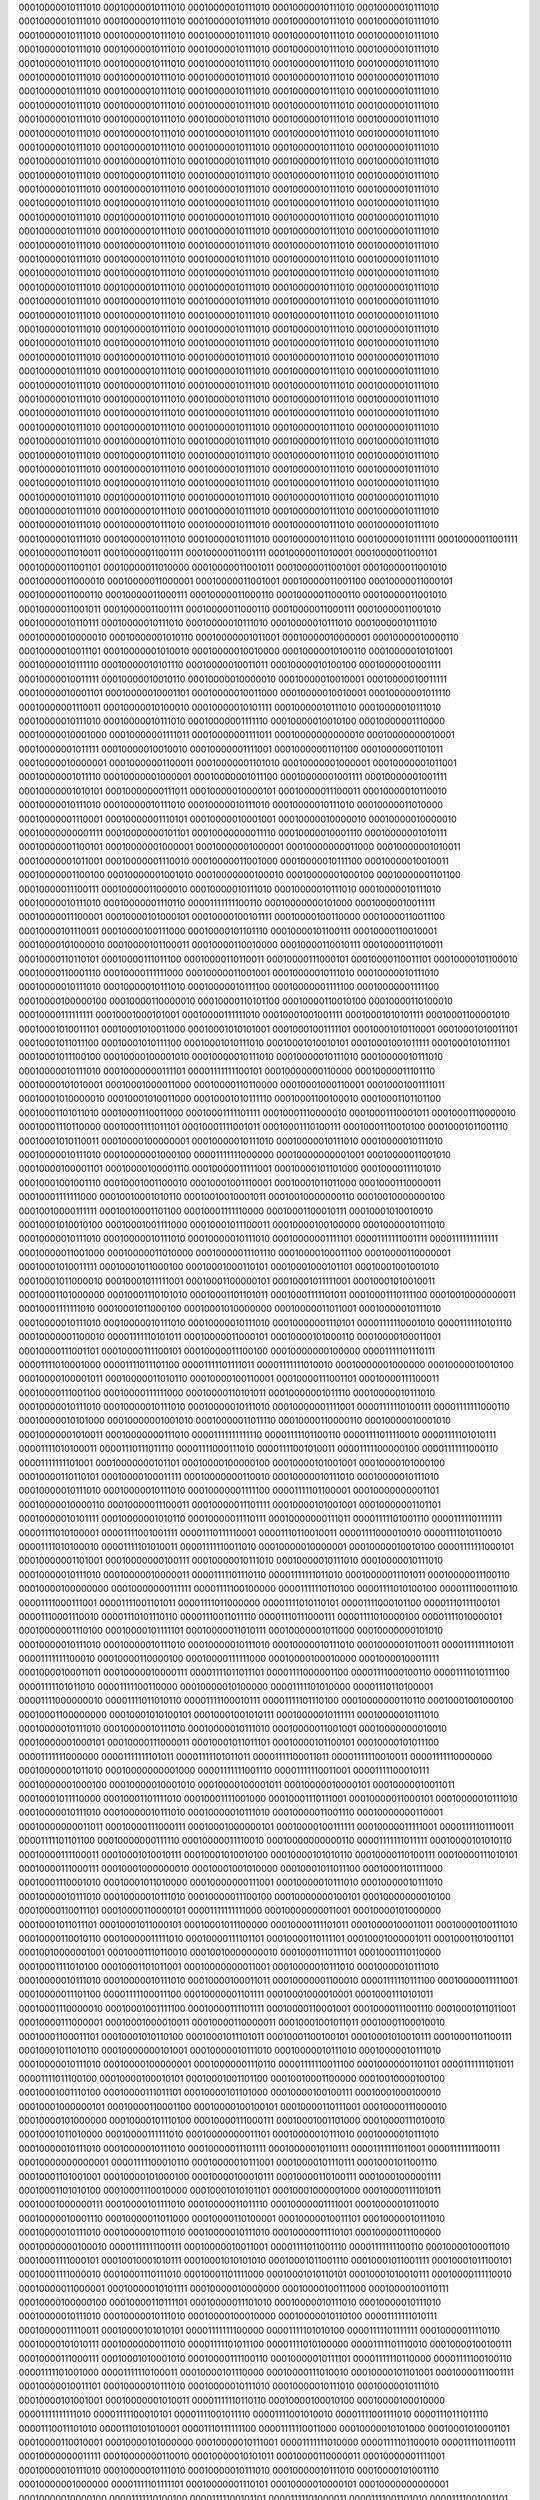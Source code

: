 00010000010111010
00010000010111010
00010000010111010
00010000010111010
00010000010111010
00010000010111010
00010000010111010
00010000010111010
00010000010111010
00010000010111010
00010000010111010
00010000010111010
00010000010111010
00010000010111010
00010000010111010
00010000010111010
00010000010111010
00010000010111010
00010000010111010
00010000010111010
00010000010111010
00010000010111010
00010000010111010
00010000010111010
00010000010111010
00010000010111010
00010000010111010
00010000010111010
00010000010111010
00010000010111010
00010000010111010
00010000010111010
00010000010111010
00010000010111010
00010000010111010
00010000010111010
00010000010111010
00010000010111010
00010000010111010
00010000010111010
00010000010111010
00010000010111010
00010000010111010
00010000010111010
00010000010111010
00010000010111010
00010000010111010
00010000010111010
00010000010111010
00010000010111010
00010000010111010
00010000010111010
00010000010111010
00010000010111010
00010000010111010
00010000010111010
00010000010111010
00010000010111010
00010000010111010
00010000010111010
00010000010111010
00010000010111010
00010000010111010
00010000010111010
00010000010111010
00010000010111010
00010000010111010
00010000010111010
00010000010111010
00010000010111010
00010000010111010
00010000010111010
00010000010111010
00010000010111010
00010000010111010
00010000010111010
00010000010111010
00010000010111010
00010000010111010
00010000010111010
00010000010111010
00010000010111010
00010000010111010
00010000010111010
00010000010111010
00010000010111010
00010000010111010
00010000010111010
00010000010111010
00010000010111010
00010000010111010
00010000010111010
00010000010111010
00010000010111010
00010000010111010
00010000010111010
00010000010111010
00010000010111010
00010000010111010
00010000010111010
00010000010111010
00010000010111010
00010000010111010
00010000010111010
00010000010111010
00010000010111010
00010000010111010
00010000010111010
00010000010111010
00010000010111010
00010000010111010
00010000010111010
00010000010111010
00010000010111010
00010000010111010
00010000010111010
00010000010111010
00010000010111010
00010000010111010
00010000010111010
00010000010111010
00010000010111010
00010000010111010
00010000010111010
00010000010111010
00010000010111010
00010000010111010
00010000010111010
00010000010111010
00010000010111010
00010000010111010
00010000010111010
00010000010111010
00010000010111010
00010000010111010
00010000010111010
00010000010111010
00010000010111010
00010000010111010
00010000010111010
00010000010111010
00010000010111010
00010000010111010
00010000010111010
00010000010111010
00010000010111010
00010000010111010
00010000010111010
00010000010111010
00010000010111010
00010000010111010
00010000010111010
00010000010111010
00010000010111010
00010000010111010
00010000010111010
00010000010111010
00010000010111010
00010000010111010
00010000010111010
00010000010111010
00010000010111010
00010000010111010
00010000010111010
00010000010111010
00010000010111010
00010000010111010
00010000010111010
00010000010111010
00010000010111010
00010000010111010
00010000010111010
00010000010111010
00010000010111010
00010000010111010
00010000010111010
00010000010111010
00010000010111010
00010000010111010
00010000010111010
00010000010111010
00010000010111010
00010000010111010
00010000010111010
00010000010111010
00010000010111010
00010000010111010
00010000010111010
00010000010111010
00010000010111010
00010000010111010
00010000010111010
00010000010111010
00010000010111010
00010000010111111
00010000011001111
00010000011010011
00010000011001111
00010000011001111
00010000011010001
00010000011001101
00010000011001101
00010000011010000
00010000011001011
00010000011001001
00010000011001010
00010000011000010
00010000011000001
00010000011001001
00010000011001100
00010000011000101
00010000011000110
00010000011000111
00010000011000110
00010000011000110
00010000011001010
00010000011001011
00010000011001111
00010000011000110
00010000011000111
00010000011001010
00010000010110111
00010000010111010
00010000010111010
00010000010111010
00010000010111010
00010000010000010
00010000001010110
00010000001011001
00010000010000001
00010000010000110
00010000010011101
00010000001010010
00010000010010000
00010000010100110
00010000010101001
00010000010111110
00010000010101110
00010000010011011
00010000010100100
00010000010001111
00010000010011111
00010000010010110
00010000010000010
00010000010010001
00010000010011111
00010000010001101
00010000010001101
00010000010011000
00010000010010001
00010000001011110
00010000001110011
00010000010100010
00010000010101111
00010000010111010
00010000010111010
00010000010111010
00010000010111010
00010000001111110
00010000010010100
00010000001110000
00010000010001000
00010000001111011
00010000001111011
00010000000000010
00010000000010001
00010000001011111
00010000010010010
00010000001111001
00010000001101100
00010000001101011
00010000010000001
00010000001100011
00010000001101010
00010000001000001
00010000001011001
00010000001011110
00010000001000001
00010000001011100
00010000001001111
00010000001001111
00010000001010101
00010000000111011
00010000010000101
00010000011100011
00010000010110010
00010000010111010
00010000010111010
00010000010111010
00010000010111010
00010000011010000
00010000001110001
00010000001110101
00010000010001001
00010000010000010
00010000010000010
00010000000001111
00010000000101101
00010000000011110
00010000010001110
00010000001010111
00010000001100101
00010000001000001
00010000001000001
00010000000011000
00010000001010011
00010000001011001
00010000001110010
00010000011001000
00010000010111100
00010000010010011
00010000001100100
00010000001001010
00010000000100010
00010000001000100
00010000001101100
00010000011100111
00010000011000010
00010000010111010
00010000010111010
00010000010111010
00010000010111010
00010000001110110
00001111111100110
00010000000101000
00010000010011111
00010000011100001
00010000101000101
00010000100101111
00010000100110000
00010000110011100
00010000101110011
00010000100111000
00010000101101110
00010000101100111
00010000110010001
00010000101000010
00010000101100011
00010000110010000
00010000110010111
00010000111010011
00010000110110101
00010000111011100
00010000110110011
00010000111000101
00010000110011101
00010000101100010
00010000110001110
00010000111111000
00010000011001001
00010000010111010
00010000010111010
00010000010111010
00010000010111010
00010000010111100
00010000001111100
00010000001111100
00010000100000100
00010000110000010
00010000110101100
00010000110010100
00010000110100010
00010000111111111
00010001000101001
00010000111111010
00010001001001111
00010001010101111
00010001100001010
00010001010011101
00010001010011000
00010001010101001
00010001001111101
00010001010110001
00010001010011101
00010001011011100
00010001010111100
00010001010111010
00010001010010101
00010001001011111
00010001010111101
00010001011100100
00010000100001010
00010000010111010
00010000010111010
00010000010111010
00010000010111010
00010000000111101
00001111111100101
00010000000110000
00010000011101110
00010000101010001
00010001000011000
00010000110110000
00010001000110001
00010001001111011
00010001010000010
00010001010011000
00010001010111110
00010001100100010
00010001101101100
00010001101011010
00010001110011000
00010001111101111
00010001110000010
00010001110001011
00010001110000010
00010001110110000
00010001111011101
00010001111001011
00010001110100111
00010001110010100
00010001011001110
00010001010110011
00010000100000001
00010000010111010
00010000010111010
00010000010111010
00010000010111010
00010000001000100
00001111111000000
00010000000001001
00010000011001010
00010000100001101
00010000100001110
00010000011111001
00010000101101000
00010000111101010
00010001001001110
00010001001100010
00010001001110001
00010001011011000
00010001110000011
00010001111111000
00010010001010110
00010010010001011
00010010000000110
00010010000000100
00010010000111111
00010010001101100
00010001111110000
00010001100010111
00010001010010010
00010001010010100
00010001001111000
00010001011100011
00010000100100000
00010000010111010
00010000010111010
00010000010111010
00010000010111010
00010000001111101
00001111111001111
00001111111111111
00010000011001000
00010000011010000
00010000011101110
00010000100011100
00010000110000001
00010001010011111
00010001011000100
00010001000110101
00010001000101101
00010001001001010
00010001011000010
00010001011111001
00010001100000101
00010001011111001
00010001010010011
00010001101000000
00010001110101010
00010001101101011
00010001111101011
00010001110111100
00010010000000011
00010001111111010
00010001011000100
00010001010000000
00010000011011001
00010000010111010
00010000010111010
00010000010111010
00010000010111010
00010000001110101
00001111110001010
00001111110101110
00010000001100010
00001111110101011
00010000011000101
00010000101000110
00010000100011001
00010000111001101
00010000111100101
00010000011100100
00010000000100000
00001111101110111
00001111010001000
00001111011101100
00001111101111011
00001111111010010
00010000001000000
00010000010010100
00010000100001011
00010000011010110
00010000100110001
00010000111001101
00010000111100011
00010000111001100
00010000111111000
00010000110101011
00010000001011110
00010000010111010
00010000010111010
00010000010111010
00010000010111010
00010000001111001
00001111110100111
00001111111000110
00010000010101000
00010000001001010
00010000011011110
00010000110000110
00010000010001010
00010000001010011
00010000000111010
00001111111111110
00001111101100110
00001111011110010
00001111101010111
00001111010100011
00001110111011110
00001111000111010
00001111001010011
00001111100000100
00001111111000110
00001111111101001
00010000000101101
00010000100000100
00010000101001001
00010000101000100
00010000110110101
00010000100011111
00010000000110010
00010000010111010
00010000010111010
00010000010111010
00010000010111010
00010000001111100
00001111101100001
00010000000001101
00010000010000110
00010000011100011
00010000011101111
00010000101001001
00010000001101101
00010000010101111
00010000001010110
00010000011110111
00010000000111011
00001111101001110
00001111101111111
00001111010100001
00001111001001111
00001110111110001
00001110110010011
00001111000010010
00001111010110010
00001111010100010
00001111101010011
00001111110011010
00010000010000001
00010000010010100
00001111111000101
00010000001101001
00010000000100111
00010000010111010
00010000010111010
00010000010111010
00010000010111010
00010000010000011
00001111101110110
00001111111011010
00010000011101011
00010000011100110
00010000100000000
00010000000111111
00001111100100000
00001111110110100
00001111010100100
00001111000111010
00001111000111001
00001111001101011
00001111011000000
00001111010110101
00001111000101100
00001110111100101
00001110001110010
00001110101110110
00001110011011110
00001110111000111
00001111010000100
00001111010000101
00010000001110100
00010000101111101
00010000011010111
00010000001011000
00010000000101010
00010000010111010
00010000010111010
00010000010111010
00010000010111010
00010000010110011
00001111111101011
00001111111100010
00010000110000100
00010000111111000
00010000100010000
00010000100011111
00010000100011011
00010000010000111
00001111011011101
00001111000001100
00001111000100110
00001111010111100
00001111101011010
00001111100110000
00010000010100000
00001111101010000
00001110110100001
00001111000000010
00001111011010110
00001111100010111
00001111101110100
00010000000110110
00010001001000100
00010001100000000
00010001010100101
00010001001010111
00010000010111111
00010000010111010
00010000010111010
00010000010111010
00010000010111010
00010000011001001
00010000000010010
00010000001000101
00010000111000011
00010001011011101
00010000101100101
00010000101011100
00001111111000000
00001111111101011
00001111101011011
00001111100011011
00001111110010011
00001111110000000
00010000001011010
00010000000001000
00001111111001110
00001111110011001
00001111100010111
00010000001000100
00010000010001010
00010000100001011
00010000010000101
00010000010011011
00010001011110000
00010001101111010
00010001111001000
00010001110111001
00010000011000101
00010000010111010
00010000010111010
00010000010111010
00010000010111010
00010000011001110
00010000000110001
00010000000011011
00010000111000111
00010001000000101
00010000100111111
00010000011111001
00001111101110011
00001111101101100
00010000000111110
00010000011110010
00010000000000110
00001111111011111
00010000101010110
00010000111100011
00010001010010111
00010001010010100
00010000101010110
00010000110100111
00010000111010101
00010000111000111
00010001000000010
00010001001010000
00010001011011100
00010001101111000
00010001110001010
00010001011010000
00010000000111001
00010000010111010
00010000010111010
00010000010111010
00010000010111010
00010000011100100
00010000000100101
00010000000010100
00010000110011101
00010000110000101
00001111111111000
00010000000011001
00010000101000000
00010001011011101
00010001011000101
00010001011100000
00010000111101011
00010000100011011
00010000100111010
00010000110010110
00010000011111010
00010000111101101
00010000110111101
00010001000001011
00010001101001101
00010010000001001
00010001110110010
00010010000000010
00010001110111101
00010001110110000
00010001111010100
00010001101011001
00010000000011001
00010000010111010
00010000010111010
00010000010111010
00010000010111010
00010000100011011
00010000001100010
00001111110111100
00010000011111001
00010000011101100
00001111100011100
00010000001101111
00010001000010001
00010001110101011
00010001110000010
00010001001111100
00010000111101111
00010000110001001
00010000111001110
00010001011011001
00010000111000001
00010001000010011
00010000110000011
00010001001011011
00010001100010010
00010001100011101
00010001010110100
00010001011101011
00010001100100101
00010001010010111
00010001101100111
00010001011010110
00010000000101001
00010000010111010
00010000010111010
00010000010111010
00010000010111010
00010000100000001
00010000001110110
00001111110011100
00010000001101101
00001111111011011
00001111011100100
00010000100010101
00010001001101100
00010010001100000
00010010000100100
00010001001110100
00010000111011101
00010000101101000
00010000100100111
00010001000100010
00010001000000101
00010000110001100
00010000100100101
00010000110111001
00010000111000010
00010000101000000
00010000101110100
00010000111000111
00010001001101000
00010000111010010
00010001011010000
00010000111111010
00010000000011101
00010000010111010
00010000010111010
00010000010111010
00010000010111010
00010000011101111
00010000010110111
00001111111011001
00001111111100111
00010000000000001
00001111100010110
00010000010111001
00010000101110111
00010001011001110
00010001101001001
00010000101000100
00010000100010111
00010000110100111
00010001000001111
00010001101010100
00010001110010000
00010001010101101
00010001000001000
00010000111101011
00010001000000111
00010000101111010
00010000011011110
00010000001111001
00010000010110010
00010000010001110
00010000011011000
00010000110100001
00010000010011101
00010000010111010
00010000010111010
00010000010111010
00010000010111010
00010000011110101
00010000011100000
00010000000100010
00001111111100111
00010000010011001
00001111011001110
00001111111100110
00010000100011010
00010001111000101
00010010001010111
00010001010101010
00010001011001110
00010001011001111
00010001011100101
00010001111000010
00010001110111010
00010001101111000
00010001010110101
00010001010010111
00010000111110010
00010000011000001
00010000010101111
00010000010000000
00010000100111000
00010000100110111
00010000100000100
00010000110111101
00010000011101010
00010000010111010
00010000010111010
00010000010111010
00010000010111010
00010000100010000
00010000010110100
00001111111010111
00010000011110011
00010000101010101
00001111111100000
00001111101010100
00001111101111111
00010000011110110
00010000101010111
00010000000111010
00001111101011100
00001111010100000
00001111101110010
00010000100100111
00010000111000111
00010001010001010
00010000111100110
00010000010111101
00001111110110000
00001111100100110
00001111101001000
00001111110100011
00010000101110000
00010000111010010
00010000101101001
00010000111001111
00010000010011101
00010000010111010
00010000010111010
00010000010111010
00010000010111010
00010000101001001
00010000001010011
00001111110110110
00010000100010100
00010000100010000
00001111111111010
00001111100010101
00001111001011110
00001111001010010
00001111001111010
00001110111011110
00001110011101010
00001110101010001
00001110111111100
00001111110011000
00010000010101000
00010001010001101
00010000110010001
00010000101000000
00010000010111001
00001111111010000
00001111101100010
00001111011100111
00010000000011111
00010000000110010
00010000010101011
00010000110000011
00010000001111001
00010000010111010
00010000010111010
00010000010111010
00010000010111010
00010000101001110
00010000001000000
00001111101111101
00010000001110101
00010000010000101
00010000000000001
00010000010000100
00001111110100100
00001111100101101
00001111101000011
00001111001101010
00001111001001101
00001111000111111
00001111100010101
00010000010101001
00010000111100110
00010001011011010
00010001010000101
00010001000000010
00010000010101111
00010000001110010
00001111111000000
00010000011000010
00010000101000001
00010000111111010
00010000100101000
00010000101110001
00010000011001011
00010000010111010
00010000010111010
00010000010111010
00010000010111010
00010000101101000
00010000000011101
00001111101000110
00010000001111001
00001111111100010
00010000000010000
00001111111001101
00001111100011101
00001111101110001
00010000001000001
00010000011100110
00001111110011010
00001111100101001
00010000001110000
00010000101001011
00010001001010101
00010001101000001
00010001011110011
00010000101100011
00001111100100010
00001111100101010
00001111110000101
00001111100111100
00010000010111110
00010000010001110
00010000000111101
00010000001011100
00010000011100001
00010000010111010
00010000010111010
00010000010111010
00010000010111010
00010000100011101
00001111101011110
00001111100011110
00010000000101000
00010000000101010
00001111100110110
00010000010011100
00001111111111100
00010000010011010
00010000111001111
00010000111010101
00010000111101010
00010000101110000
00010000100000011
00010000010001001
00010000101110000
00010000111111011
00010000101100001
00010000000110100
00001111100011101
00001111101100001
00001111100000111
00001111010100111
00010000001111010
00010000011010001
00010000001100011
00010000000111001
00010000011110001
00010000010111010
00010000010111010
00010000010111010
00010000010111010
00010000011001000
00001111101111100
00001111101100001
00001111111101010
00010000001100011
00001111111100000
00010000000101011
00010000011001100
00010000011110011
00010001011100011
00010001101010101
00010001110001011
00010001001101000
00010000100100100
00010000111101111
00010000111011011
00010000110110111
00010000010110001
00010000001110010
00001111100010101
00001111101011000
00001111111110110
00010000001111101
00010000011001010
00010000101010010
00010000011111100
00010000000011011
00010000000010110
00010000010111010
00010000010111010
00010000010111010
00010000010111010
00010000011010110
00001111110001000
00001111101110110
00001111111000110
00010000010100100
00010000000011111
00010000011100101
00010000001111110
00010000010111111
00010000111111011
00010001001101111
00010000111000100
00001111111111001
00001111101111011
00010000011000010
00010000101001001
00010000110010001
00010000011100111
00001111100100110
00001111001111101
00001110110110100
00001111010000111
00001111111110000
00010000101100100
00010000100000010
00010000010101010
00010000100000100
00001111101111100
00010000010111010
00010000010111010
00010000010111010
00010000010111010
00010000010010011
00001111100110110
00001111110110000
00001111101110010
00010000001111011
00010000100110101
00010001011000011
00010000110101000
00010000000110100
00010000011100011
00001111111000001
00001111000110101
00001110011111111
00001110011100010
00001111110010001
00010000101001111
00010000101111001
00010000010011000
00001111101101111
00001111011110000
00001111010100011
00001111110101110
00010000100101000
00010001001101110
00010001010111010
00010001001010010
00010000111110100
00010000000011011
00010000010111010
00010000010111010
00010000010111010
00010000010111010
00010000001110101
00001111011111000
00001111101000011
00001111110001111
00001111111010011
00010000100101110
00010001010100001
00010000111000100
00001111110111000
00001111110001001
00001111100110001
00001111100001001
00001111011011110
00001111010001101
00001111110100011
00010000011111000
00010000101001111
00010000011101110
00010000001011010
00001111110111110
00001111101101111
00010000001001010
00010000101010110
00010001010011001
00010001000010110
00010000111011000
00010000100010001
00001111111101011
00010000010111010
00010000010111010
00010000010111010
00010000010111010
00010000001010000
00001111100010100
00001111110101000
00010000001011010
00010000010111011
00010001001111100
00010001111101000
00010001101001010
00010001101000111
00010001100110011
00010000111100111
00010000110110100
00001111110011100
00001111110111011
00010000011010011
00010000110001110
00010001001000101
00010000111101010
00010001000110100
00010000111010010
00010000011101010
00010000011101000
00010001100111100
00010010010010110
00010010011001111
00010001000100000
00010001000110100
00010000100010000
00010000010111010
00010000010111010
00010000010111010
00010000010111010
00010000001101110
00001111010111001
00001111110011100
00010000010101000
00010000111001111
00010000111000100
00010010010110000
00010010000011011
00010001100100001
00010001110101001
00010001001011111
00001111111110000
00010000000011001
00010000000010101
00010000001010101
00010000101110001
00010000011101010
00010000101111010
00010001001011111
00010001011011011
00010000100111100
00010000011001101
00010001000001100
00010010100101011
00010010111101011
00010001101101011
00010001000110010
00010000101100000
00010000010111010
00010000010111010
00010000010111010
00010000010111010
00010000010000101
00001111001010100
00001111011011101
00010000010000011
00010000101100011
00010000111000010
00010001010101011
00010001011110111
00010001010011001
00010001011010001
00010001011111011
00010000101011111
00010000001101000
00010000010011000
00010000010010100
00010000100111000
00010000010110111
00010000000100001
00001111111110010
00010000001011100
00001111111101001
00010000010111110
00010000111100011
00010001010001111
00010001011101000
00010000101110100
00010000100111100
00010000111100101
00010000010111010
00010000010111010
00010000010111010
00010000010111010
00010000010010001
00001111100001110
00001111100101000
00010000011011010
00010000011100001
00010000101111001
00010001000111001
00010001010100110
00010001000010100
00010001010110010
00010001001011110
00010001000011111
00010000110011111
00010000100001100
00010000101001011
00010000111111101
00010000001111000
00010000000010110
00001111100001110
00001111101111100
00010000000111100
00001111101110010
00001111111100111
00010000010011011
00010000110011000
00010000010010001
00010000100101111
00010000111111001
00010000010111010
00010000010111010
00010000010111010
00010000010111010
00010000011011011
00001111100010101
00001111111000111
00010000100101111
00010000010001000
00010000001000000
00010000011001001
00010000100100001
00010000101011010
00010000010010010
00010000000111010
00010000001010111
00010000001000111
00001111110010110
00010000010001111
00010000000111101
00001111101111010
00001111101100000
00001111101100111
00001111011101110
00001111010000010
00001111010110111
00010000000001001
00001111010110100
00001111111110110
00010000000000101
00010000101000010
00010000111110100
00010000010111010
00010000010111010
00010000010111010
00010000010111010
00010000100100011
00001111011100110
00001111101011011
00010000010001010
00010000000101011
00001111111010111
00010000000100101
00010000000111110
00010000001010101
00010000000000010
00010000000001000
00001111110100111
00001111100011011
00001111011111010
00010000101001101
00010001001000110
00010000100110011
00010000011000111
00010000010100010
00001111101001100
00001111011110110
00001111001100000
00001111001001001
00001111100100111
00010000000001010
00001111110011000
00010001001000100
00010000101110100
00010000010111010
00010000010111010
00010000010111010
00010000010111010
00010000100011011
00001111010100101
00001111010000101
00001111101101100
00001111100101000
00001111110010010
00010000010000011
00010000011011100
00001111110110110
00001111110110011
00001111011000100
00001110111011011
00001110101100010
00001111000111100
00010000100101001
00010000111111101
00010000101011010
00010000100011101
00001111101010111
00001111101011010
00001111101110010
00001111100111001
00001111100110000
00010000001001000
00010000000110100
00010000001111000
00010001010010110
00010000110000111
00010000010111010
00010000010111010
00010000010111010
00010000010111010
00010000011000100
00001111000101000
00001111000011110
00001111100001111
00001111100000100
00001111110001101
00010000011110101
00010000011011010
00010000000001101
00010000010010100
00010000011001100
00001111011101101
00001110111100011
00001111001101000
00001111111101000
00010000100101010
00010000100011101
00010000111011111
00010000101011000
00010000010101001
00010000111010100
00010000101011011
00010000010010010
00010000110111011
00010001001110000
00010000111011000
00010000111100110
00010000100000111
00010000010111010
00010000010111010
00010000010111010
00010000010111010
00010000011000101
11001100100011111
00010111011011100
00010101101101000
00001011001011011
00001111011101000
00001111110100001
00010001000101001
00010000101001000
00010000100001111
00010000110010011
00001110101111001
00001100111101100
00001110000111010
00010000010001000
00001111110011001
00010000000001110
00010000001110100
00010010011110100
00010001100010001
00010010001100010
00010000100001010
00010000111011110
00001110100101011
00001001111010010
11110010001101110
11100001111010100
00010000111000011
00010000010111010
00010000010111010
00010000010111010
00010000010111010
00010000011001100
11001101010111110
00010110001101100
00010110011011111
00001010111001001
00001110110110011
00001111011101111
00010000100010101
00010000011101111
00010000101011110
00010000010010101
00001111010101001
00001110010000000
00001110111011010
00010000110100010
00010000110011100
00010000011000011
00010000101101000
00010000110000101
00010001000110101
00010010100001011
00010001101000001
00010010110000100
00010000001000111
00010001011111011
11111010001001001
11101110101001011
00010001001101000
00010000010111010
00010000010111010
00010000010111010
00010000010111010
00010000101011100
11001100100010110
00010101010001100
00010110010101110
00001010101101111
00001110100101111
00001111111100010
00010000000001111
00010000110110100
00010001110000100
00010000110010100
00010000000111100
00010000100011000
00010000000001001
00001111110100001
00001111100111111
00001111011110111
00010000010010011
00010000010001101
00010000011011100
00010000110000101
00010000000101111
00010001010011101
00010000001111111
00010001110100111
00001110000111110
00001110100011010
00010001011011111
00010000010111010
00010000010111010
00010000010111010
00010000010111010
00010000110001011
11001100001101101
00010101100011110
00010110000100111
00001010101001100
00001101101001011
00010000010100101
00010000011101011
00010001100001001
00010010001010011
00001110010101111
00010000010101111
00010000111001101
00010000000100101
00010000111110000
00001111001111101
00001111110000110
00001111100110110
00001111110101011
00001111111011111
00001111101001110
00001100011101010
00010000111110110
00010001000100110
00010010001000000
00010001100001001
00010001010100001
00010001000101111
00010000010111010
00010000010111010
00010000010111010
00010000010111010
00010000100000101
11001100101110101
00010100111111011
00010111000100110
00001011000001101
00001101111110011
00001101101111000
00001110011100110
00001101110100100
00010001010111101
00010010010110010
00010000111100011
00010000000100110
00010000001100101
00010000011110010
00001111001011101
00010000000010101
00001111100000010
00010000001100000
00001111110111010
00010000101001100
00001111111111100
00010000010001101
00010001001110010
00010001010001111
00010001100101111
00010001011011110
00010000110111100
00010000010111010
00010000010111010
00010000010111010
00010000010111010
00010000011001110
11001100110101011
00010100100100101
00010111001100011
00001011010010011
00001110010111011
11110110111100011
11010011100011000
11010000011011010
11010010000111110
11100011110001010
00010000001110010
00001111110100000
00001111111101111
00001111100001100
00001111101001110
00001111110110010
00001111010111011
00001111010111111
00001110100001100
00001111110100010
00001110100111000
00001111001110000
00010000100011110
00010000111100111
00010000110010100
00010001001101010
00010000110101101
00010000010111010
00010000010111010
00010000010111010
00010000010111010
00010000010000010
11001100001100100
00010101111110000
00010110111110110
00001010001011000
00001101101100111
11110101001001011
11001011000001110
11001010001101010
11001011011001110
11011110110111000
00001110001001001
00001101101001111
00001111010011000
00001101011011011
00001110010001001
00001110110101000
00001111100010110
00010000000110110
00001111001100000
00001111001010011
00001101011101010
00001110111001111
00001111001001110
00010000110110110
00010000000010011
00010000110101111
00010000111110000
00010000010111010
00010000010111010
00010000010111010
00010000010111010
00010000001010101
11001100000000000
00010101100010001
00010110101101011
00001010110010100
00001110010100111
11111001110101100
11001010001010001
11001011101001011
11000100101111110
11011101111100000
00001110110101111
00001101000110011
00001101000100101
00001111111010110
00001111101100011
00001110100110001
00001111000011010
00010000010011101
00001110110110010
00010000000110001
00001111100011011
00001110110101011
00001111101000100
00010001101111111
00010001000101110
00010001011111000
00010001000001101
00010000010111010
00010000010111010
00010000010111010
00010000010111010
00010000001000001
11001011011110111
00010101100110011
00010111110101001
00001011011101001
00001101101100111
11111011100001100
11001001101100100
11001000101100100
11001001110101001
11011101100010011
00010000101110110
00001110100110110
00010000110101010
00010000001111000
00010001001100100
00010000001111110
00010001111010100
00010000111100011
00001111110011111
00001111010001111
00001101000001000
00001111001100001
00010000100111001
00010000111000010
00010001101000010
00010010010011101
00010000111110000
00010000010111010
00010000010111010
00010000010111010
00010000010111010
00001111111011000
11001010010110000
00010011110111100
00010110111000010
00001010010001000
00001101110010101
11111101000010101
11001001000011101
11001000011001010
11001000101001111
11010111100101110
00001111111111010
00010000001001101
00001110101001010
00001111000000000
00010001011100100
00010001101110000
00010001011010101
00010000100110101
00010000000001100
00010000100010001
00001110010001000
00010001010100101
00010000100011110
00010000110110101
00010000000110010
00010000000111000
00010000110001100
00010000010111010
00010000010111010
00010000010111010
00010000010111010
00001111111011101
11001010011101011
00010100100011101
00010111110101110
00001001110111101
00001110011001110
11111100011011111
11001001010110001
11001001010100011
11001001001001010
11011011001011111
00001111010101010
00001111110111011
00001110101100001
00001011101101001
00001100000111101
00001100011000001
00001010010111010
00001001101000111
00000111001110110
00000110011100111
00000100111010100
00000011011101100
00000010011011000
11111110001010101
11111010101011001
11111000101111111
00010000100110000
00010000010111010
00010000010111010
00010000010111010
00010000010111010
00010000000011000
11001010001110010
00010100001001001
00011000100010101
00001001110011000
00001110100111000
11111011110111011
11001000101000110
11001000001111010
11001000100100111
11010000111101010
11100111000100100
11100100000001000
11100001011000001
11011101111100101
11011011101000011
11011001100111110
11010101111111010
11010011101111100
11010010010010010
11010000101101000
11010000011110000
11001111011010110
11001111011001000
11001101111101110
11001101011011010
11001110100001010
00010000101010100
00010000010111010
00010000010111010
00010000010111010
00010000010111010
00010000001010101
11001010001001110
00010100010100110
00010110111101110
00001001100110010
00001110110010111
11111011010010101
11000111011001111
11000110001010010
11001001000010101
11001000100100111
11001011010100101
11001000100111110
11000101010110000
11001001000111010
11001000110111010
11000111111010111
11000111101010111
11001001011111011
11001000100100101
11001000011000000
11000111101000110
11000111100011100
11000111100000011
11001000100101000
11000111101100111
11001001011110010
00010000101110111
00010000010111010
00010000010111010
00010000010111010
00010000010111010
00010000000100010
11001001110011010
00010010110101001
00010100111011111
00001001010111000
00001110010010010
11111011100000111
11000111101010000
11000110110000100
11000111000101011
11001000110000001
11000101001011010
11001000010000011
11001001100001011
11000110111000001
11001000011101011
11001000010001100
11000110011101100
11000110011001010
11000111011001000
11000110111111111
11000110010110110
11000110011001000
11000111011100010
11001000010110010
11001000000101000
11001001000001000
00010000110110000
00010000010111010
00010000010111010
00010000010111010
00010000010111010
00001111111011011
11001001001000101
00010011101100101
00010100110110000
00001010000100110
00001110000111000
11111011110011001
11000110101111011
11000110000011010
11000111001100010
11000101010100001
11000101010101000
11000110101100000
11001001101000010
11001001011110100
11001001101010011
11001000011110100
11000111110100111
11001000111000010
11000111111001111
11001000001110010
11000111010111100
11001000000111001
11001001010100001
11001010110101101
11001011011110010
11001100010010111
00010001000110110
00010000010111010
00010000010111010
00010000010111010
00010000010111010
00001111101101011
11001001010101010
00010010101101011
00010101001100010
00001001100010000
00001110000010101
11111101100000000
11001000010101100
11001000101101010
11001000110111101
11001011001010100
11100000011111001
11100011010100101
11101000111101001
11101010001101110
11101100110101100
11110001000000101
11110010010010001
11110100010110011
11110111011111110
11111010011001100
11111101010110110
00000000000010011
00000101111010010
00001000000111101
00001001111100011
00001001110110010
00010000110110101
00010000010111010
00010000010111010
00010000010111010
00010000010111010
00001111110110010
11001010000011101
00010001111111010
00010111011000000
00001010011001101
00001110010110010
11111101000111011
11001010011110111
11001010001001110
11001001000001011
11011001011100100
00001110101010001
00001111001110011
00010000001101110
00010001110110100
00010000000111111
00010000000111111
00010000111011011
00010000101100110
00010000111101000
00010000111011001
00010000010101111
00010000001010110
00010010101011101
00010011010001110
00010010011111011
00010000011011111
00010001000000101
00010000010111010
00010000010111010
00010000010111010
00010000010111010
00010000010010111
11001010010100111
00010010111011000
00010111011100100
00001010010110110
00001110010001001
11111110100010100
11001010100011110
11001001111000000
11001001100000101
11011001111101101
00001111011000000
00001111100011010
00001111101001011
00001111101101111
00001111110110001
00001111010100101
00010000011101111
00010000111110100
00010001001001110
00010001101101100
00010001000101101
00010001110011101
00010010101010111
00010010101001100
00010000111011000
00010001101010100
00010000100001010
00010000010111010
00010000010111010
00010000010111010
00010000010111010
00010000011011101
11001001111111110
00010001010110111
00010111000110110
00001011000011101
00001110000011111
11111101110110100
11001010010101001
11001001101011101
11001000100111011
11010101100100100
00001101110100100
00001111110011100
00010000000111111
00010000010001111
00010000011110001
00010000100001001
00010000011001101
00010000101110110
00010001010111110
00010001001010011
00010001001011011
00010001011101111
00010001001110100
00010001011110101
00010001111111100
00010001011011011
00010000101101001
00010000010111010
00010000010111010
00010000010111010
00010000010111010
00010000011010010
11001010101101000
00010010111000110
00010111001100011
00001011011010011
00001111000001000
11111110011110101
11001100000001011
11001011100110000
11001010000110100
11010110111010000
00001110101010110
00001111010100011
00001111101110001
00010000110101100
00010001001011101
00010000111100100
00010000010000101
00001111110010010
00001111010110100
00001111001101101
00001111000100100
00001111101000011
00010000110101000
00010001011010011
00010001100111000
00010010011000000
00010000101001100
00010000010111010
00010000010111010
00010000010111010
00010000010111010
00010000000001100
11001010111000011
00010010001011011
00010101001011111
00001001011000110
00001110000000111
11111110110011001
11001100110110011
11001011111010000
11001100100011010
11010100100000101
00001111011010011
00001101101101011
00001111100111100
00001111011100001
00001110110110001
00001110011110011
00001110011110100
00000111011111111
11111111111110101
11111101111010111
00000010010001000
00001011000110010
00001101100111010
00010001110110001
00001111011111010
00010000100001110
00010000111000001
00010000010111010
00010000010111010
00010000010111010
00010000010111010
00010000000100111
11001011101100101
00010011001111101
00010110010000111
00001011111101010
00001111011000110
00010000111110100
11111100101111001
11111100011010010
00000010011111010
00000100101000010
00001100110010111
00010000111110110
00001010101000101
00001111100000010
00001001101010011
11011101101110010
11001011111000101
11001101111111100
11001011000011110
11001010110101011
11001010010001000
11001110010001100
11010001111101001
00000010011101101
00010011110011010
00010010111001101
00010000110101011
00010000010111010
00010000010111010
00010000010111010
00010000010111010
00010000010000010
11001011011001110
00010010110100000
00010111011011111
00001010111111100
00001111001101100
00010000100000000
00001101101100110
00010001011000001
00001100011011111
00001111110101111
00001101001010111
00001100011110010
00001100001110001
11110000011110000
11001110100100100
11001010011100000
11001001111101101
11001010100010100
11001010001001101
11001001110000111
11001010101110101
11001000011110010
11001001100110110
11010000100100111
11101011111101001
00010100011100110
00010000101011001
00010000010111010
00010000010111010
00010000010111010
00010000010111010
00010000010100110
11001011100100101
00010010100101010
00010111010001000
00001010001011101
00001111001000101
00001010001010100
00010010001101101
00001101101011111
00010000010111110
00010001011010100
00001100011010001
00001110110111000
11001011000011011
11001100010101101
11001100000110011
11001011001111100
11001101101110011
11001111001100100
11001110111011010
11001101001101101
11001101100100100
11001100010011111
11001100011110000
11001111110010010
11001101001100111
11111010000110000
00010001001011010
00010000010111010
00010000010111010
00010000010111010
00010000010111010
00001111111111101
11001011010111001
00010001110111011
00010100010111010
00000111101011111
00001110110110010
00001111100011101
00001111110110101
00010000010001000
00001111110110111
00001101001110101
00010000101110100
11010110100010010
11001101101111100
11001001111010111
11001010001111101
11001111111001010
00000100111100011
00010000000111101
00010000100011100
00001110111110110
00001111110010010
00001101110111010
11001110101011000
11001110011100001
11001101000000101
11001110100010101
00010001100110111
00010000010111010
00010000010111010
00010000010111010
00010000010111010
00001111110101111
11001011000010101
00010001110001001
00010101001010011
00001000101111010
00001110101010011
00001110100000001
00001111001000001
00010000000001100
00010001000000111
00010000101111101
00001100101010101
11001100101001101
11001001100011101
11001100100000001
11010010001111100
00001111011010001
00010010001111110
00001111100110100
00010001011111100
00010001010011101
00001111101100100
00010010101010111
00010010110111000
11010100001100011
11001101011011100
11001110111100011
00010001110001000
00010000010111010
00010000010111010
00010000010111010
00010000010111010
00001111110111100
11001011111000010
00010001010100100
00010101011110100
00000111101110011
00001111101101101
00001110010111101
00001111100111011
00010000100100101
00010000101111100
00010000011001011
11111101100011000
11001011000111010
11001011011000001
11001110001100111
00001000110011100
00010001100111001
00010011011110101
00010100100111000
00010000101000001
00010000111010110
00001110110110010
00010000111111010
00010001010001111
11110110111001010
11001011110111011
11001010100000001
00010001001010011
00010000010111010
00010000010111010
00010000010111010
00010000010111010
00001111111100010
11001011101001111
00010001001111011
00010101111010001
00000111001101110
00001111000011100
00001110001000111
00010000001000100
00001111111101111
00010000110111110
00001111000011010
11101010001110100
11001011101000000
11001011001000111
11001111101111110
00001110000010101
00001111001010010
00001111100110010
00010011101001010
00001111011001000
00010000000011111
00001110111111111
00001111100110110
00010000111011011
11111111001101110
11010000100010001
11001100001101001
00010000110111010
00010000010111010
00010000010111010
00010000010111010
00010000010111010
00010000000110001
11001101000000111
00010000111110110
00010101010011100
00001000001111000
00001110010010101
00001110011101110
00010000001010111
00010000110011010
00010001110111010
00001111101011110
11110001000100111
11001101011011000
11001010010111010
11010010111100111
00001111000111010
00001110001010001
00001111110100101
00010001011000001
00001111011100100
00001110110101001
00001110011110110
00001110111000000
00001110010000110
11110101001101101
11001000111010100
11001010100111110
00010000011000000
00010000010111010
00010000010111010
00010000010111010
00010000010111010
00010000001010101
11001101000101110
00010000111100001
00010100110110111
00000111111011000
00001101011011000
00001101100100110
00001110111000000
00001111000111001
00010000111110010
00001110101100000
11111011010110010
11001011111100111
11001011011011110
11001111111011111
00001100010000011
00010001111001011
00010000001100011
00010000110000110
00010001010110000
00001110111110100
00001101011111000
00010000100111111
00001100111001110
11100000111011101
11001001011111110
11001100010101110
00010000011101101
00010000010111010
00010000010111010
00010000010111010
00010000010111010
00010000001010101
11001101001101011
00010001001011110
00010100111110001
00000111111000001
00001101110111101
00001110011101101
00001111000000100
00001110101011010
00001111110100010
00001111100110100
00001011100000110
11010000011110010
11001100011101001
11001011011011011
11110010011000001
00001100000111111
00001111011010011
00001110111000010
00010001111111001
00010001100010110
00010000010101110
00001110100001011
00000001011010001
11001100111111100
11001010011110010
11001110100100101
00010000000001111
00010000010111010
00010000010111010
00010000010111010
00010000010111010
00001111110101101
11001011111010111
00010001010101011
00010100111001011
00001001001101100
00001110100010111
00001110011000100
00001110101001110
00001111111101101
00001111010111101
00001111111000010
00010000000101001
11001100101001010
11001101111001011
11001011100001011
11001111000101101
11101000101011010
00001110010111001
00001110110010000
00010010110000010
00010000011100011
00001110000011000
11101011110001010
11001110100000101
11001100111000101
11001100010110001
11011000011111101
00001111101101111
00010000010111010
00010000010111010
00010000010111010
00010000010111010
00001111111101000
11001011110111010
00010000101101111
00010100110111111
00001001110001110
00001110010001001
00001110010110100
00001111110111010
00010001001000011
00001110111000101
00010000100111110
00001110111001011
00001001000111100
11001101100000001
11001100011101100
11001001000101011
11001100111101001
11001101100011100
11010000011001100
11010000101111000
11010001001001111
11001111010101110
11001111011001011
11001111100100111
11001111000100101
11010001000001111
00001111101110111
00010000000011101
00010000010111010
00010000010111010
00010000010111010
00010000010111010
00010000000010000
11001100000000000
00001111101110000
00010100100100111
00001001101001111
00001110111011100
00001110111110000
00010000000110100
00010000001000101
00010000011101100
00001101100111111
00001111001100011
00001101111000001
11111100011110000
11010010100001000
11001100110111110
11001101101110011
11001100010011100
11001100010011101
11001101001001010
11001110100101000
11001111010011001
11001101110111110
11001100011001011
11010110101010111
00001011010101101
00010010001111011
00010000100001110
00010000010111010
00010000010111010
00010000010111010
00010000010111010
00010000000100111
11001101001000111
00001111011101010
00010100011011010
00001001101001101
00001111000001111
00001111010111100
00010000001010100
00010000001101100
00010000100111000
00001111100100010
00010000111111001
00001110101000001
00001101001001001
00001100011001100
11110010011001010
11001111011111011
11001111000111000
11001100101100110
11001110011101011
11001111000001001
11001110100110101
11010110011101000
11111000111111000
00001110010101111
00001101111110011
00001110001011000
00010000110110011
00010000010111010
00010000010111010
00010000010111010
00010000010111010
00010000001010011
11001101010111010
00010001001011000
00010101010001001
00001000111101010
00001110100011001
00001110111110111
00001111111111001
00001111100011101
00001111001100111
00001110111101110
00001110010001000
00010000011000001
00001111100101011
00001100110111100
00001111001111011
00001110001011011
00001000010001010
11111110101000111
00000000100100000
00000110000001111
00001010111010100
00010000001110110
00010001100000100
00010000000010000
00010000111000110
00010001111111111
00010001001010101
00010000010111010
00010000010111010
00010000010111010
00010000010111010
00010000001011011
11001100101101001
00010000011111111
00010101101011010
00001001010101111
00001110110100010
00001110101111101
00010000001101011
00001111110010101
00001110110000000
00001111010100011
00001110111001101
00010001001100110
00010000101010011
00010001000100110
00010000010011010
00001110001001111
00001101111000010
00010000001110110
00001110111010100
00010000010110111
00001110111101110
00001110000010111
00001111111000001
00001111000101000
00001111011001100
00010000111111011
00010001001100011
00010000010111010
00010000010111010
00010000010111010
00010000010111010
00010000001000010
11001101100111011
00010000010010110
00010101100001011
00001001010100011
00001110010111101
00001111010101001
00001111101000010
00001111011000000
00001110111101011
00001110011000100
00001110100001110
00001110101100011
00001111111000001
00001111011100011
00010000010001111
00001111010111111
00001110100001100
00010000010001000
00001111111110110
00001111111011110
00001110100000101
00001111110001101
00001111100010000
00001111110101011
00001110000000001
00010000111111001
00010001001100001
00010000010111010
00010000010111010
00010000010111010
00010000010111010
00010000001011000
11001101001001100
00001110100000001
00010110110100001
00001010110101001
00010000000000101
00010000110100110
00010000111011101
00010000101011111
00010000101000111
00010000011001110
00010000011101000
00010000111101101
00010001010010110
00010000100111110
00010000100001100
00001111111111011
00010001001100100
00010000111000101
00010000111101000
00010001011101110
00001101111011010
00001111100011001
00010010111110111
00010000110110011
00001101010100010
11110101111011101
00010001001101101
00010000010111010
00010000010111010
00010000010111010
00010000010111010
00010000010000010
11001101011100010
00010000011000000
00010110000100001
00001010011101011
00001111110111001
00001111110000011
00001111110111110
00010001000010100
00010000101111010
00010000001110110
00001111110111100
00001111011110010
00010001000111100
00010000010101100
00010001011111001
00010000101011010
00010001000111101
00010001100000111
00010010001010011
00010001110110110
00010000100100011
00010001010101110
00001111100101001
00001111110101111
00010000000000100
11111100100010011
00010001001000001
00010000010111010
00010000010111010
00010000010111010
00010000010111010
00010000010000011
00010000000001111
00010000000001010
00010000001100010
00010000010010001
00010000011111100
00010000001001011
00010000001101111
00010000011100001
00010000010101110
00010000001000110
00010000001010100
00001111111000000
00010001000011010
00010000110000001
00010001010010111
00010001010011011
00010001001101000
00010001110101011
00010010100110001
00010010010111011
00010001101010100
00010001110110100
00010010100100110
00010010100101010
00010010011100100
00010010001000111
00010001000100011
00010000010111010
00010000010111010
00010000010111010
00010000010111010
00010000010000110
00010000001100010
00001111111101111
00001111111110011
00001111111100001
00010000010011011
00001111100000111
00001111110100010
00001111110100001
00001111101111110
00001111010001101
00001111001000001
00001111100011100
00010000010011011
00010000001111000
00010000101010111
00010000000000101
00001111111010000
00010000001000100
00010000110111000
00010001001110111
00010001001001100
00010000111010011
00010001110000001
00010001010100011
00010001001010111
00010001100110000
00010000011010011
00010000010111010
00010000010111010
00010000010111010
00010000010111010
00010000010100011
00010000000000111
00001111110000000
00001111110101100
00001111101010011
00001111101100010
00001111001010001
00001111001000111
00001111001101010
00001111100010110
00001111101010011
00001111110000111
00001111100011111
00010000011011100
00010000111110100
00010001011000101
00010000101101100
00010000001010111
00010000010011001
00010000111100011
00010000100010100
00010000101101010
00010001000111110
00010001010010000
00010001001010011
00010000110110111
00010001000000011
00010000010111010
00010000010111010
00010000010111010
00010000010111010
00010000010111010
00010000010011100
00010000010001011
00001111111000010
00010000001110011
00001111101111111
00001111001000001
00001110110110001
00001111001111000
00001110101110010
00001111010011111
00001111111100011
00001111100010000
00001111011101100
00010000010010101
00010001000001100
00010001011000101
00010001000111010
00010001001011010
00010001001111011
00010001001001010
00010000010001110
00010000001100010
00010000001100010
00010000000101000
00001111100100000
00001111100010101
00010000011101100
00010000100111001
00010000010111010
00010000010111010
00010000010111010
00010000010111010
00010000000100011
00010000001000101
00010000000011011
00010000001011000
00001111110110000
00001110111011000
00001110011001011
00001110111101001
00001111000110110
00001111001111001
00010000011001010
00001111100101111
00001111100000000
00001111101101110
00010000001000011
00010000100110111
00010000110001000
00010001001000110
00010001100001001
00010001100010010
00010000110100000
00010000101001001
00010000000010010
00001111110101100
00001111110111000
00001111100010011
00010000100111011
00010000100110000
00010000010111010
00010000010111010
00010000010111010
00010000010111010
00010000000110001
00010000000101001
00001111110100101
00001111111101101
00001111010110100
00001110101101001
00001110001010011
00001111000010110
00001111001010101
00001111001010110
00001111101110001
00001111000000001
00001110101100000
00001110000110011
00001110100001010
00001110101001100
00001110100100010
00001111101101001
00010000110111100
00010001011000001
00010000100000010
00010000000101001
00001111100100110
00001111011000001
00001111100010011
00001111110000110
00010000110000111
00010000110010111
00010000010111010
00010000010111010
00010000010111010
00010000010111010
00001111111110110
00010000000000010
00001111101110010
00001111111000100
00001111100100000
00001110111100000
00001110011111011
00001111010110010
00001111100101010
00001111110011100
00001111101010010
00001110111010111
00001110100010100
00001110110011110
00001110110110100
00001110101101000
00001111000000111
00001111100110001
00010001001101111
00010001011110110
00010000101111111
00010000110001101
00010000101000000
00010000011101010
00010001001010011
00010001010001110
00010001011101010
00010000100100001
00010000010111010
00010000010111010
00010000010111010
00010000010111010
00001111111001100
00010000000011100
00001111110000110
00001111100111110
00001111001001000
00001111001111110
00001111010100111
00010000011011011
00010000101110010
00010000100101110
00010000100011101
00001111100111000
00001111010000000
00001111111100111
00001111111110101
00001111101101011
00001111100100010
00010000000100011
00010001100011101
00010010011010001
00010010001100010
00010001110101001
00010001010100010
00010001001111010
00010001110101011
00010001101110101
00010000111010011
00010000011110001
00010000010111010
00010000010111010
00010000010111010
00010000010111010
00001111110001000
00010000000011000
00001111100010001
00001111011000110
00001110111111101
00001111100000001
00001111110100000
00010000101111100
00010000100010011
00010000110001010
00010000101010000
00010000000010110
00001111100010100
00001111011101011
00001111101000101
00001111100010011
00001111010100000
00010000000000000
00010000111001100
00010001000100010
00010000111000010
00010000101100010
00010000110110000
00010000110100101
00010001100100001
00010001010001101
00001111110101011
00010000001010010
00010000010111010
00010000010111010
00010000010111010
00010000010111010
00001111110001100
00001111111111110
00001111100011001
00001111011011010
00001111101111001
00001111111111010
00001111111111110
00010000011011011
00010000101011001
00010000100011100
00001111110010011
00001111101011111
00010000000000111
00010000001100100
00001111111101111
00001111011101001
00001111100001110
00001111110100111
00010000101000001
00010000101101100
00010000010110110
00010000010001100
00010000011101000
00010000000111100
00010000100101111
00010000010011101
00001111110011011
00010000010010111
00010000010111010
00010000010111010
00010000010111010
00010000010111010
00001111111000111
00010000000101111
00001111100001111
00001111111000001
00010000000000010
00010000010010001
00010000100010111
00010001000010100
00010001001000101
00010000100000000
00001111101110001
00001111010010111
00001111011001110
00001111101010010
00001111110001110
00001111001100110
00001111011000101
00001111010101111
00010000000010011
00001111101100011
00001111100011111
00001111110110101
00001111100110000
00001111010010001
00001111101100001
00010000011101010
00010000000011110
00010000010011010
00010000010111010
00010000010111010
00010000010111010
00010000010111010
00001111110111100
00010000001000110
00001111101010111
00010000000000100
00001111100000110
00001111111101111
00010000010001101
00010000111100011
00010001011000011
00010000100001011
00001111110010001
00001111111111011
00001111100001100
00001111011011110
00001111011011001
00001111000111111
00001111010111101
00001111011010001
00010000001000000
00001111111010110
00001111101011100
00001110111101111
00001110111001011
00001111000110011
00001111010101010
00010000010011100
00010000010101110
00001111110101010
00010000010111010
00010000010111010
00010000010111010
00010000010111010
00001111110110010
00010000001001010
00001111111011110
00010000000001000
00001111011110001
00010000010100111
00010000111001011
00010001000100110
00010001001010100
00010000101111000
00010000001001001
00010000010010011
00001111110101000
00001111101100010
00001111011111011
00001111010010011
00001111110001000
00001111101001100
00001111101010100
00001111110011100
00001111111110001
00001111101101111
00001111111101110
00010000011001101
00010000011110101
00010001100011100
00010001000011011
00010000001100110
00010000010111010
00010000010111010
00010000010111010
00010000010111010
00001111110010111
00010000001110000
00010000000110111
00010000011001101
00001111111001110
00010000010110111
00010000100010001
00010001000010110
00010000111101100
00010000101110000
00010000011011100
00001111111111001
00010000011010101
00010000100010000
00010000100100001
00001111101100101
00001111100101001
00010000000111101
00010000100010001
00010000110111001
00010000101000001
00010000011011001
00010000101110111
00010001010010011
00010001000011110
00010001010010011
00010001011110011
00010000100010111
00010000010111010
00010000010111010
00010000010111010
00010000010111010
00010000000101100
00010000001100011
00010000010010001
00010000011010001
00001111110001100
00010000010100000
00010000101011111
00010000111111101
00010000010110100
00001111111011011
00010000000100000
00001111101100000
00001111101011111
00010000001110001
00010000010011001
00010000101001011
00010000111010000
00010001010001010
00010001100101101
00010001101011000
00010001001000111
00010000110010101
00010000100010001
00010001000010001
00010001001000110
00010000111011010
00010001010100100
00010000101010001
00010000010111010
00010000010111010
00010000010111010
00010000010111010
00010000000100111
00010000010010010
00010000011001000
00010000011111101
00001111110110010
00010000011001101
00010000010111001
00010000011000010
00001111101111100
00001111011000011
00001111101000110
00010000001001110
00010000100011010
00010000110010111
00010001001111000
00010001100001010
00010001001100010
00010001100011110
00010010001101001
00010010010001011
00010001010111100
00010000111111010
00010000111011100
00010001011011110
00010001000011110
00010001001001010
00010000111011000
00010000101010101
00010000010111010
00010000010111010
00010000010111010
00010000010111010
00010000000000111
00010000010011000
00010000011111011
00010000101101010
00010000000111011
00010000001001011
00001111101011111
00001111101110001
00001111001111001
00001110111111001
00001111000111001
00010000010110100
00010000110110101
00010000100110111
00010001011101000
00010001000100101
00010000110011101
00010001001010000
00010001010101101
00010001111001110
00010001011000111
00010001010010011
00010001000010110
00010001010010100
00010000111110110
00010001011111011
00010000101111000
00010000011101111
00010000010111010
00010000010111010
00010000010111010
00010000010111010
00010000000100101
00010000010100001
00010000100111000
00010001001001011
00010000100000101
00010000001101000
00001111111000100
00001111101001011
00001111001110111
00001110110000011
00001111011000011
00010000001111110
00010000100001101
00010001000110101
00010001010001000
00010000111110010
00010000011011001
00010000011100100
00010000100001111
00010000110011101
00010000001000110
00010000001100011
00010000010100010
00010000110000000
00010000110011010
00010000111010001
00010001000100101
00010000010010010
00010000010111010
00010000010111010
00010000010111010
00010000010111010
00010000010101001
00010000100110011
00010000100100111
00010001000101100
00010000101100110
00010000100010101
00010000000100000
00001111100001110
00001110101100000
00001110101101100
00001110111010111
00001111010100101
00001111110001000
00010000101100111
00010000110110100
00010000110001000
00010000100100010
00010000100100111
00010000110111111
00010000110010001
00010000001100111
00010000000110111
00010000101010001
00010000110110010
00010000111001010
00010001001001110
00010000110010101
00010000011110111
00010000010111010
00010000010111010
00010000010111010
00010000010111010
00010000010001001
00010000101011101
00010000101101110
00010000101111010
00010000010011001
00010000010001101
00010000000010110
00001111100010010
00001111101000000
00001111101100011
00001111101011100
00010000001100111
00010000001000101
00010000010000100
00010000111010101
00010000111110011
00010000101111000
00010000101100001
00010001000000000
00010000101010011
00001111110101111
00001111101101101
00001111100110000
00010000000110111
00010000101111111
00010000101000100
00010000100101100
00010000010111110
00010000010111010
00010000010111010
00010000010111010
00010000010111010
00010000001001010
00010000100010000
00010000011111100
00010000101001110
00010000001111010
00010000100010101
00010000001100100
00001111110010011
00001111110000110
00001111100111010
00001111101101000
00010000000011001
00010000010110101
00010000001101010
00010001000011111
00010001000101101
00010000111010001
00010001000101101
00010000111110100
00010000111001010
00010000101000110
00010001000111000
00010000101100001
00010000101000001
00010000110101101
00010000111101100
00010000111110100
00010000011011101
00010000010111010
00010000010111010
00010000010111010
00010000010111010
00010000000111111
00010000011010111
00010000011010011
00010000011010011
00010000001101000
00010000011010110
00010000100000100
00010000100010001
00010000101111111
00001111111101100
00010000001111100
00010000001011101
00010001001010000
00010001110100111
00010001111110000
00010001100000110
00010001110010001
00010001111101000
00010001101010100
00010001010110101
00010000111111001
00010001100101000
00010001100110111
00010001011010110
00010001000100111
00010001011111101
00010001001000010
00010000110001110
00010000010111010
00010000010111010
00010000010111010
00010000010111010
00010000001000100
00010000100000111
00010000100000000
00010000100010111
00010000000011111
00010000101010101
00010000011101100
00010000011010010
00010000010001001
00001111111101011
00010000001011010
00010001001100001
00010010000111111
00010010001100010
00010001111100101
00010001100101101
00010001011011100
00010001011101100
00010001011001001
00010001101101001
00010001011010111
00010001011110010
00010001001111110
00010001001001000
00010001001000010
00010001101011111
00010001000100000
00010000100000110
00010000010111010
00010000010111010
00010000010111010
00010000010111010
00010000001011000
00010000101001011
00010000101000011
00010000101100111
00010000000110000
00010000110011010
00010000100101011
00010000010110101
00010000000001100
00001111110010111
00010000001100011
00010001000111101
00010001001011100
00010000111011010
00010000110110000
00010000100101011
00010000101101000
00010001010010100
00010001000011110
00010001000110101
00010000101100101
00010000101000010
00010000100000101
00010000101010111
00010000101100011
00010000110000010
00010000010100010
00010000010110000
00010000010111010
00010000010111010
00010000010111010
00010000010111010
00010000000100101
00010000011100110
00010000001110001
00010000011000101
00001111111011101
00010000100001111
00010000001101011
00001111110100001
00001111101001010
00001111011111011
00001111110001010
00001111110000110
00001111101001110
00001111110111111
00010000000110011
00010000000010011
00001111111101101
00010000000100111
00001111111001111
00010000010010000
00001111100110101
00001111111001000
00001111101110010
00001111101010100
00001111101111001
00010000100000000
00010000011010011
00010000010110110
00010000010111010
00010000010111010
00010000010111010
00010000010111010
00010000000011111
00010000010000011
00001111111111111
00010000000101000
00001111110100100
00010000000111111
00001111101010001
00001111110000110
00001111101110011
00001110111110000
00001111010011011
00001111100010100
00001111011000100
00001111000111101
00001111111010011
00010000000111111
00010000100011111
00001111101011110
00001111110011000
00010000011010111
00010000000101110
00010000101111001
00010000011010011
00010000010110110
00010000000101101
00010001000011010
00010000011010111
00010000011001010
00010000010111010
00010000010111010
00010000010111010
00010000010111010
00010000001001110
00010000010011111
00001111111111101
00010000000110100
00001111111110100
00010000000010101
00001111100110110
00001111101001110
00001111110001000
00001110111000010
00001111010101111
00001111100010100
00001111011110001
00001111011011111
00010000000101111
00010000100100010
00010000011010011
00010000000000011
00010000011010011
00010001001011011
00010001010000000
00010001110000111
00010001100001001
00010001100100010
00010001100101011
00010001110000111
00010000101101000
00010000101101010
00010000010111010
00010000010111010
00010000010111010
00010000010111010
00010000000001111
00010000001011010
00010000000001001
00010000000110011
00001111111101011
00010000000110010
00001111110001010
00001111111011011
00001111110000101
00001110111101100
00001110111101011
00001110110101001
00001111001010011
00001111110110111
00010000100111110
00010000101100010
00010001000101111
00010000110101010
00010000101111101
00010001011110001
00010001100101100
00010001101000111
00010001100110101
00010001111010110
00010010000010100
00010001100100010
00010000111101111
00010000101000110
00010000010111010
00010000010111010
00010000010111010
00010000010111010
00010000001010111
00010000011001111
00010000010000000
00010000011001110
00010000011010010
00010000010101011
00001111111100011
00010000000111000
00001111111011000
00001111010000111
00001111010101001
00001111110001111
00010000001010111
00010000111001110
00010001010100101
00010001000101101
00010000111101010
00010000111010000
00010000110100101
00010000111101001
00010000111111011
00010000110100110
00010001000011100
00010001100001100
00010001110111111
00010001111000001
00010001000001111
00010000011001001
00010000010111010
00010000010111010
00010000010111010
00010000010111010
00010000000100111
00010000001100001
00010000000011101
00010000011011110
00010000010000011
00010000010001001
00010000010000101
00010000010010001
00010000010111000
00010000000001111
00010000000010000
00010000100100101
00010001010111101
00010001100101010
00010010000110110
00010001101101000
00010001010010101
00010000110100111
00010001001111010
00010001010101100
00010001100010101
00010001100010101
00010001011000000
00010001110111100
00010001110011010
00010001011001001
00010000100110101
00010000010000111
00010000010111010
00010000010111010
00010000010111010
00010000010111010
00001111110111111
00010000000001011
00001111110011001
00010000001100011
00010000010100010
00010000011010011
00010000101111000
00010001001000000
00010000111100100
00010000101000111
00010000101010001
00010001001011000
00010001101010111
00010001101011000
00010001111110110
00010001011110100
00010000111011100
00010000111000011
00010000111011100
00010001100010011
00010001101110100
00010001101000111
00010001001011011
00010001110000111
00010001101100000
00010001001000001
00010000110001101
00010000010100100
00010000010111010
00010000010111010
00010000010111010
00010000010111010
00001111111110000
00010000000110111
00001111110110100
00010000001010000
00010000001101110
00010000001101000
00010000101011001
00010001000011101
00010000111111111
00010001010000011
00010001001111010
00010001101111101
00010001101010011
00010001101001111
00010001100101001
00010001010001111
00010000110111100
00010001000110011
00010001001110100
00010001101010101
00010001110100001
00010001101010110
00010001110011010
00010010001000111
00010001101011011
00010001010011001
00010000011100101
00010000010110000
00010000010111010
00010000010111010
00010000010111010
00010000010111010
00010000010000011
00010000100000001
00010000011010001
00010000100000001
00010000010101110
00010000100110011
00010000111011010
00010000111110000
00010001000100100
00010001000111010
00010001010011010
00010001011000010
00010001011011100
00010001011000111
00010001100000111
00010001010010010
00010001000110010
00010001000000111
00010000111100101
00010001001101111
00010001011110101
00010001010000110
00010001001000001
00010001000110100
00010000111101101
00010001000001101
00010000101100000
00010000010001000
00010000010111010
00010000010111010
00010000010111010
00010000010111010
00010000010001011
00010000010101101
00010000010111001
00010000100100110
00010000101100001
00010000110101011
00010000110110000
00010000110111101
00010000110111010
00010000110100111
00010000110101001
00010000110111010
00010001000111100
00010001000101100
00010001011000101
00010001011010110
00010001001001110
00010001000010111
00010001000001100
00010000111101001
00010000111110100
00010000111101101
00010001001011110
00010001010001011
00010001001001011
00010000111000000
00010000101010001
00010000001101111
00010000010111010
00010000010111010
00010000010111010
00010000010111010
00010000010101101
00010000011000000
00010000011001010
00010000100101110
00010000100010000
00010000100110100
00010000101111111
00010000101001110
00010000011101010
00010000011101111
00010000011100100
00010000011111001
00010000100100001
00010000101010111
00010000110011101
00010000110111010
00010000110010110
00010000101100111
00010000101000100
00010000101001001
00010000110010100
00010000101111011
00010000110101011
00010000110010110
00010000100110100
00010000100000001
00010000010111101
00010000010110010
00010000010111010
00010000010111010
00010000010111010
00010000010111010
00010000011010011
00010000011111100
00010000100011111
00010000100011111
00010000100011110
00010000100100101
00010000101000110
00010000100100000
00010000101001100
00010000100100000
00010000011110011
00010000011101010
00010000100011000
00010000100001001
00010000100000100
00010000100111000
00010000100110010
00010000100101100
00010000011111100
00010000011101011
00010000011100010
00010000011101111
00010000011011011
00010000011100010
00010000010111011
00010000010000011
00010000001010011
00010000001111011
00010000010111010
00010000010111010
00010000010111010
00010000010111010
00010000011001101
00010000011010010
00010000011010110
00010000011110110
00010000011110011
00010000011111001
00010000011110100
00010000011110100
00010000011110111
00010000011101111
00010000011101001
00010000011011011
00010000011001100
00010000011001100
00010000011001010
00010000011010001
00010000011001001
00010000011000011
00010000011000001
00010000011011011
00010000011010110
00010000011001100
00010000010111010
00010000010011100
00010000010001101
00010000010010011
00010000010010101
00010000010101010
00010000010111010
00010000010111010
00010000010111010
00010000010111010
00010000011000010
00010000011001011
00010000011001101
00010000011001100
00010000011001100
00010000011001101
00010000011010000
00010000011010011
00010000011010100
00010000011010010
00010000011010011
00010000011010011
00010000011010000
00010000011001111
00010000011001111
00010000011010010
00010000011010010
00010000011010000
00010000011001100
00010000011010001
00010000011001110
00010000011010010
00010000011010010
00010000011010000
00010000011010000
00010000011001101
00010000011001000
00010000011000000
00010000010111010
00010000010111010
00010000010111010
00010000010111010
00010000010111010
00010000010111010
00010000010111010
00010000010111010
00010000010111010
00010000010111010
00010000010111010
00010000010111010
00010000010111010
00010000010111010
00010000010111010
00010000010111010
00010000010111010
00010000010111010
00010000010111010
00010000010111010
00010000010111010
00010000010111010
00010000010111010
00010000010111010
00010000010111010
00010000010111010
00010000010111010
00010000010111010
00010000010111010
00010000010111010
00010000010111010
00010000010111010
00010000010111010
00010000010111010
00010000010111010
00010000010111010
00010000010111010
00010000010111010
00010000010111010
00010000010111010
00010000010111010
00010000010111010
00010000010111010
00010000010111010
00010000010111010
00010000010111010
00010000010111010
00010000010111010
00010000010111010
00010000010111010
00010000010111010
00010000010111010
00010000010111010
00010000010111010
00010000010111010
00010000010111010
00010000010111010
00010000010111010
00010000010111010
00010000010111010
00010000010111010
00010000010111010
00010000010111010
00010000010111010
00010000010111010
00010000010111010
00010000010111010
00010000010111010
00010000010111010
00010000010111010
00010000010111010
00010000010111010
00010000010111010
00010000010111010
00010000010111010
00010000010111010
00010000010111010
00010000010111010
00010000010111010
00010000010111010
00010000010111010
00010000010111010
00010000010111010
00010000010111010
00010000010111010
00010000010111010
00010000010111010
00010000010111010
00010000010111010
00010000010111010
00010000010111010
00010000010111010
00010000010111010
00010000010111010
00010000010111010
00010000010111010
00010000010111010
00010000010111010
00010000010111010
00010000010111010
00010000010111010
00010000010111010
00010000010111010
00010000010111010
00010000010111010
00010000010111010
00010000010111010
00010000010111010
00010000010111010
00010000010111010
00010000010111010
00010000010111010
00010000010111010
00010000010111010
00010000010111010
00010000010111010
00010000010111010
00010000010111010
00010000010111010
00010000010111010
00010000010111010
00010000010111010
00010000010111010
00010000010111010
00010000010111010
00010000010111010
00010000010111010
00010000010111010
00010000010111010
00010000010111010
00010000010111010
00010000010111010
00010000010111010
00010000010111010
00010000010111010
00010000010111010
00010000010111010
00010000010111010
00010000010111010
00010000010111010
00010000010111010
00010000010111010
00010000010111010
00010000010111010
00010000010111010
00010000010111010
00010000010111010
00010000010111010
00010000010111010
00010000010111010
00010000010111010
00010000010111010
00010000010111010
00010000010111010
00010000010111010
00010000010111010
00010000010111010
00010000010111010
00010000010111010
00010000010111010
00010000010111010
00010000010111010
00010000010111010
00010000010111010
00010000010111010
00010000010111010
00010000010111010
00010000010111010
00010000010111010
00010000010111010
00010000010111010
00010000010111010
00010000010111010
00010000010111010
00010000010111010
00010000010111010
00010000010111010
00010000010111010
00010000010111010
00010000010111010
00010000010111010
00010000010111010
00010000010111010
00010000010111010
00010000010111010
00010000010111010
00010000010111010
00010000010111010
00010000010111010
00010000010111010
00010000010111010
00010000010111010
00010000010111010
00010000010111010
